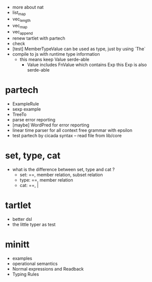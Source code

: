 - more about nat
- list_map
- vec_length
- vec_map
- vec_append
- renew tartlet with partech
- check
- [test] MemberTypeValue can be used as type, just by using `The`
- compile to js with runtime type information
  - this means keep Value serde-able
    - Value includes FnValue which contains Exp
      this Exp is also serde-able
* partech
- ExampleRule
- sexp example
- TreeTo
- parse error reporting
- [maybe] WordPred for error reporting
- linear time parser for all context free grammar with epsilon
- test partech by cicada syntax -- read file from lib/core
* set, type, cat
- what is the difference between set, type and cat ?
  - set: ==, member relation, subset relation
  - type: ==, member relation
  - cat: ==, |
* tartlet
- better dsl
- the little typer as test
* minitt
- examples
- operational semantics
- Normal expressions and Readback
- Typing Rules
